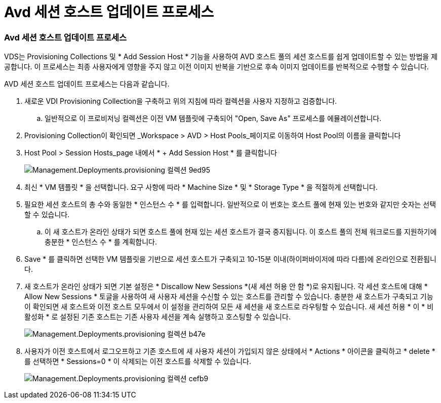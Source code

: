 = Avd 세션 호스트 업데이트 프로세스




=== Avd 세션 호스트 업데이트 프로세스

VDS는 Provisioning Collections 및 * Add Session Host * 기능을 사용하여 AVD 호스트 풀의 세션 호스트를 쉽게 업데이트할 수 있는 방법을 제공합니다. 이 프로세스는 최종 사용자에게 영향을 주지 않고 이전 이미지 반복을 기반으로 후속 이미지 업데이트를 반복적으로 수행할 수 있습니다.

.AVD 세션 호스트 업데이트 프로세스는 다음과 같습니다.
. 새로운 VDI Provisioning Collection을 구축하고 위의 지침에 따라 컬렉션을 사용자 지정하고 검증합니다.
+
.. 일반적으로 이 프로비저닝 컬렉션은 이전 VM 템플릿에 구축되어 "Open, Save As" 프로세스를 에뮬레이션합니다.


. Provisioning Collection이 확인되면 _Workspace > AVD > Host Pools_페이지로 이동하여 Host Pool의 이름을 클릭합니다
. Host Pool > Session Hosts_page 내에서 * + Add Session Host * 를 클릭합니다
+
image::Management.Deployments.provisioning_collections-9ed95.png[Management.Deployments.provisioning 컬렉션 9ed95]

. 최신 * VM 템플릿 * 을 선택합니다. 요구 사항에 따라 * Machine Size * 및 * Storage Type * 을 적절하게 선택합니다.
. 필요한 세션 호스트의 총 수와 동일한 * 인스턴스 수 * 를 입력합니다. 일반적으로 이 번호는 호스트 풀에 현재 있는 번호와 같지만 숫자는 선택할 수 있습니다.
+
.. 이 새 호스트가 온라인 상태가 되면 호스트 풀에 현재 있는 세션 호스트가 결국 중지됩니다. 이 호스트 풀의 전체 워크로드를 지원하기에 충분한 * 인스턴스 수 * 를 계획합니다.


. Save * 를 클릭하면 선택한 VM 템플릿을 기반으로 세션 호스트가 구축되고 10-15분 이내(하이퍼바이저에 따라 다름)에 온라인으로 전환됩니다.
. 새 호스트가 온라인 상태가 되면 기본 설정은 * Discallow New Sessions *(새 세션 허용 안 함 *)로 유지됩니다. 각 세션 호스트에 대해 * Allow New Sessions * 토글을 사용하여 새 사용자 세션을 수신할 수 있는 호스트를 관리할 수 있습니다. 충분한 새 호스트가 구축되고 기능이 확인되면 새 호스트와 이전 호스트 모두에서 이 설정을 관리하여 모든 새 세션을 새 호스트로 라우팅할 수 있습니다. 새 세션 허용 * 이 * 비활성화 * 로 설정된 기존 호스트는 기존 사용자 세션을 계속 실행하고 호스팅할 수 있습니다.
+
image::Management.Deployments.provisioning_collections-be47e.png[Management.Deployments.provisioning 컬렉션 b47e]

. 사용자가 이전 호스트에서 로그오프하고 기존 호스트에 새 사용자 세션이 가입되지 않은 상태에서 * Actions * 아이콘을 클릭하고 * delete * 를 선택하면 * Sessions=0 * 이 삭제되는 이전 호스트를 삭제할 수 있습니다.
+
image::Management.Deployments.provisioning_collections-cefb9.png[Management.Deployments.provisioning 컬렉션 cefb9]


